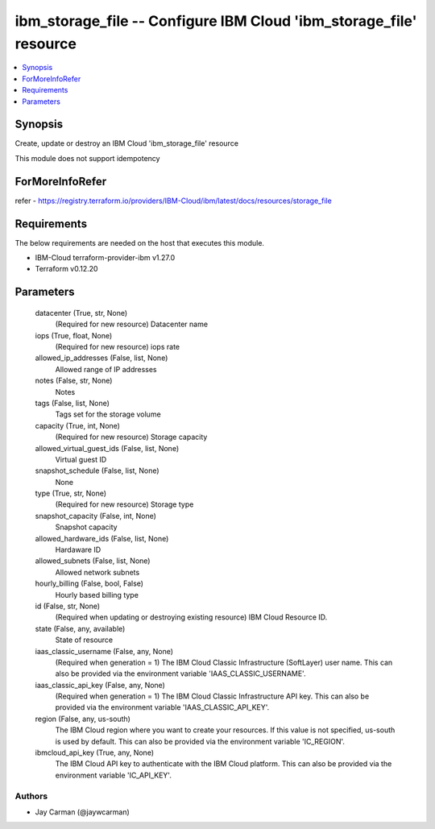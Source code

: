 
ibm_storage_file -- Configure IBM Cloud 'ibm_storage_file' resource
===================================================================

.. contents::
   :local:
   :depth: 1


Synopsis
--------

Create, update or destroy an IBM Cloud 'ibm_storage_file' resource

This module does not support idempotency


ForMoreInfoRefer
----------------
refer - https://registry.terraform.io/providers/IBM-Cloud/ibm/latest/docs/resources/storage_file

Requirements
------------
The below requirements are needed on the host that executes this module.

- IBM-Cloud terraform-provider-ibm v1.27.0
- Terraform v0.12.20



Parameters
----------

  datacenter (True, str, None)
    (Required for new resource) Datacenter name


  iops (True, float, None)
    (Required for new resource) iops rate


  allowed_ip_addresses (False, list, None)
    Allowed range of IP addresses


  notes (False, str, None)
    Notes


  tags (False, list, None)
    Tags set for the storage volume


  capacity (True, int, None)
    (Required for new resource) Storage capacity


  allowed_virtual_guest_ids (False, list, None)
    Virtual guest ID


  snapshot_schedule (False, list, None)
    None


  type (True, str, None)
    (Required for new resource) Storage type


  snapshot_capacity (False, int, None)
    Snapshot capacity


  allowed_hardware_ids (False, list, None)
    Hardaware ID


  allowed_subnets (False, list, None)
    Allowed network subnets


  hourly_billing (False, bool, False)
    Hourly based billing type


  id (False, str, None)
    (Required when updating or destroying existing resource) IBM Cloud Resource ID.


  state (False, any, available)
    State of resource


  iaas_classic_username (False, any, None)
    (Required when generation = 1) The IBM Cloud Classic Infrastructure (SoftLayer) user name. This can also be provided via the environment variable 'IAAS_CLASSIC_USERNAME'.


  iaas_classic_api_key (False, any, None)
    (Required when generation = 1) The IBM Cloud Classic Infrastructure API key. This can also be provided via the environment variable 'IAAS_CLASSIC_API_KEY'.


  region (False, any, us-south)
    The IBM Cloud region where you want to create your resources. If this value is not specified, us-south is used by default. This can also be provided via the environment variable 'IC_REGION'.


  ibmcloud_api_key (True, any, None)
    The IBM Cloud API key to authenticate with the IBM Cloud platform. This can also be provided via the environment variable 'IC_API_KEY'.













Authors
~~~~~~~

- Jay Carman (@jaywcarman)

